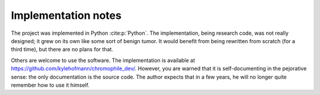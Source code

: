 .. _implementation:

Implementation notes
====================

The project was implemented in Python :cite:p:`Python`.  The
implementation, being research code, was not really designed; it
grew on its own like some sort of benign tumor.  It would benefit
from being rewritten from scratch (for a third time), but there
are no plans for that.

Others are welcome to use the software.  The implementation is
available at `<https://github.com/kylehofmann/chromophile_dev/>`_.
However, you are warned that it is self-documenting in the
pejorative sense: the only documentation is the source code.  The
author expects that in a few years, he will no longer quite
remember how to use it himself.
